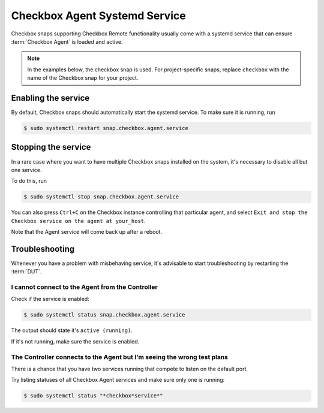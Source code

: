 Checkbox Agent Systemd Service
^^^^^^^^^^^^^^^^^^^^^^^^^^^^^^

Checkbox snaps supporting Checkbox Remote functionality usually come with a
systemd service that can ensure :term:`Checkbox Agent` is loaded and active.

.. note::

    In the examples below, the checkbox snap is used. For project-specific
    snaps, replace ``checkbox`` with the name of the Checkbox snap for your
    project.

Enabling the service
====================

By default, Checkbox snaps should automatically start the systemd service. To
make sure it is running, run

.. code-block:: bash

    $ sudo systemctl restart snap.checkbox.agent.service

Stopping the service
====================

In a rare case where you want to have multiple Checkbox snaps installed on the
system, it's necessary to disable all but one service.

To do this, run

.. code-block:: bash

    $ sudo systemctl stop snap.checkbox.agent.service


You can also press ``Ctrl+C`` on the Checkbox instance controlling that
particular agent, and select ``Exit and stop the Checkbox service on the agent
at your_host``.

Note that the Agent service will come back up after a reboot.

Troubleshooting
===============

Whenever you have a problem with misbehaving service, it's advisable to start
troubleshooting by restarting the :term:`DUT`.

I cannot connect to the Agent from the Controller
-------------------------------------------------

Check if the service is enabled:

.. code-block:: bash

    $ sudo systemctl status snap.checkbox.agent.service

The output should state it's ``active (running)``.

If it's not running, make sure the service is enabled.

The Controller connects to the Agent but I'm seeing the wrong test plans
------------------------------------------------------------------------

There is a chance that you have two services running that compete to listen
on the default port.

Try listing statuses of all Checkbox Agent services and make sure only one is
running:

.. code-block:: bash

    $ sudo systemctl status "*checkbox*service*"
